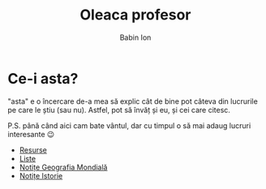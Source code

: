 #+TITLE: Oleaca profesor
#+AUTHOR: Babin Ion
#+HTML_HEAD: <link rel="stylesheet" type="text/css" href="imagine.css" />
#+OPTIONS: num:nil toc:nil html-style:nil

* Ce-i asta?
"asta" e o încercare de-a mea să explic cât de bine pot câteva din lucrurile pe care le știu (sau nu). Astfel, pot să învăț și eu, și cei care citesc.

P.S. până când aici cam bate vântul, dar cu timpul o să mai adaug lucruri interesante 😉

- [[file:resurse.html][Resurse]]
- [[file:lists.html][Liste]]
- [[file:geografia.html][Notițe Geografia Mondială]]
- [[file:istoria.html][Notițe Istorie]]
